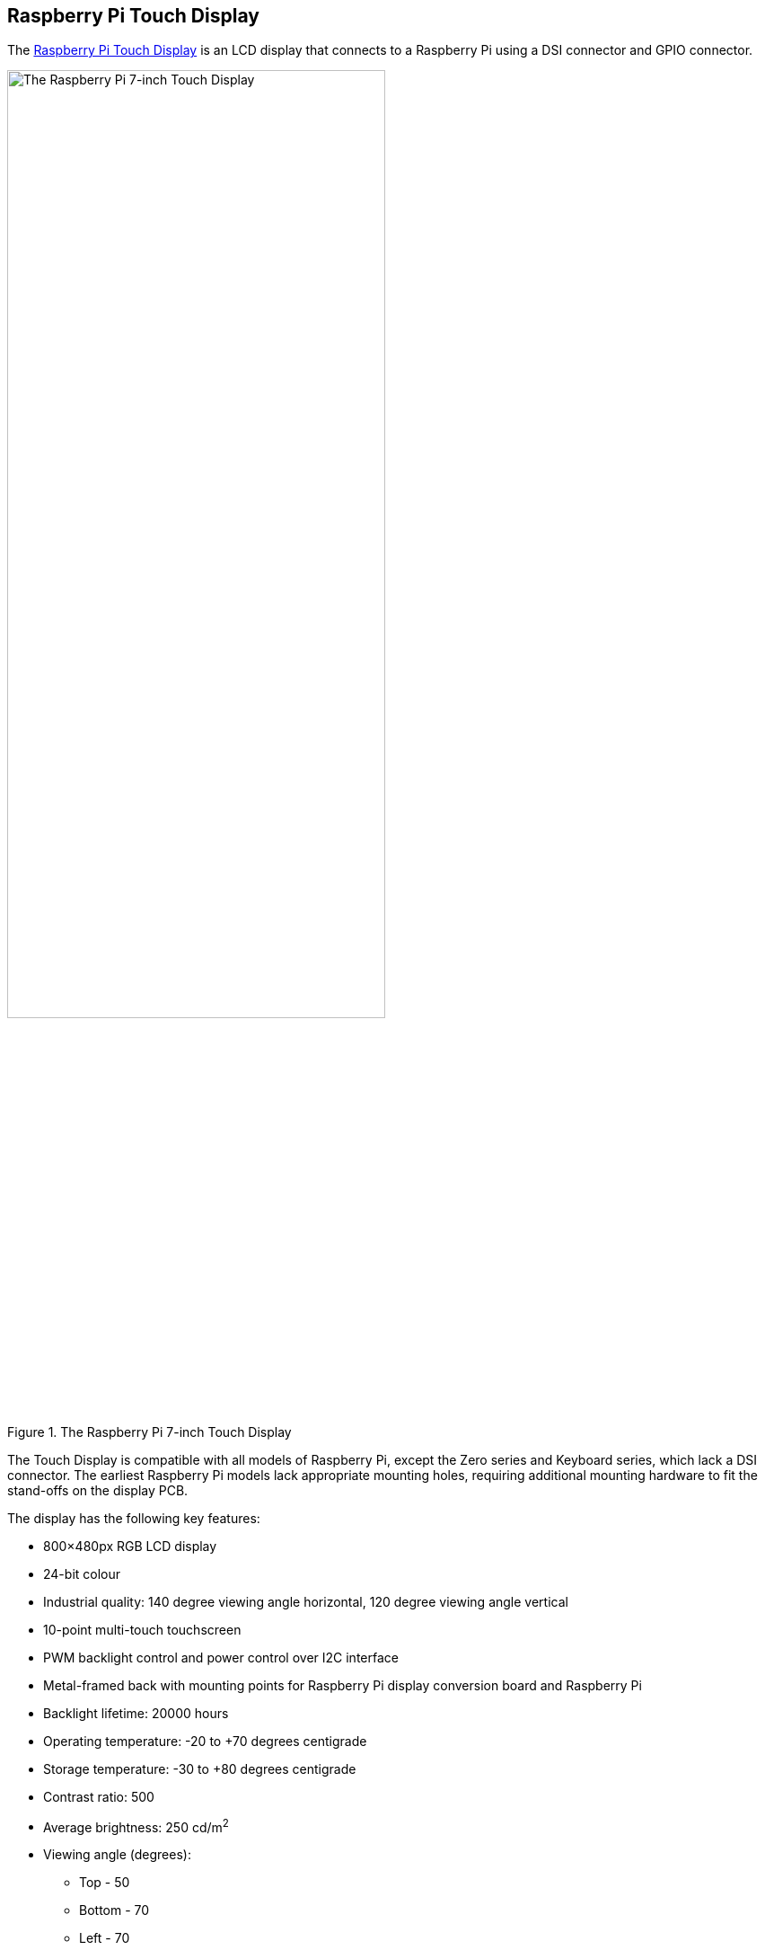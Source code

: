 == Raspberry Pi Touch Display

The https://www.raspberrypi.com/products/raspberry-pi-touch-display/[Raspberry Pi Touch Display] is an LCD display that connects to a Raspberry Pi using a DSI connector and GPIO connector.

.The Raspberry Pi 7-inch Touch Display
image::images/display.png[The Raspberry Pi 7-inch Touch Display, width="70%"]

The Touch Display is compatible with all models of Raspberry Pi, except the Zero series and Keyboard series, which lack a DSI connector. The earliest Raspberry Pi models lack appropriate mounting holes, requiring additional mounting hardware to fit the stand-offs on the display PCB.

The display has the following key features: 

* 800×480px RGB LCD display
* 24-bit colour
* Industrial quality: 140 degree viewing angle horizontal, 120 degree viewing angle vertical
* 10-point multi-touch touchscreen
* PWM backlight control and power control over I2C interface
* Metal-framed back with mounting points for Raspberry Pi display conversion board and Raspberry Pi
* Backlight lifetime: 20000 hours
* Operating temperature: -20 to +70 degrees centigrade
* Storage temperature: -30 to +80 degrees centigrade
* Contrast ratio: 500
* Average brightness: 250 cd/m^2^
* Viewing angle (degrees):
 ** Top - 50
 ** Bottom - 70
 ** Left - 70
 ** Right - 70
* Power requirements: 200mA at 5V typical, at maximum brightness.
* Outer dimensions: 192.96 × 110.76mm
* Viewable area: 154.08 × 85.92mm


=== Mount the Touch Display

You can mount a Raspberry Pi to the back of the Touch Display using its stand-offs and then connect the appropriate cables. You can also mount the Touch Display in a separate chassis if you have one available. The connections remain the same, though you may need longer cables depending on the chassis.

.A Raspberry Pi connected to the Touch Display
image::images/GPIO_power-500x333.jpg[Image of Raspberry Pi connected to the Touch Display, width="70%"]

Connect one end of the Flat Flexible Cable (FFC) to the `RPI-DISPLAY` port on the Touch Display PCB. The silver or gold contacts should face away from the display. Then connect the other end of the FFC to the `DISPLAY` port on the Raspberry Pi. The contacts on this end should face inward, towards the Raspberry Pi.

If the FFC is not fully inserted or positioned correctly, you will experience issues with the display. You should always double check this connection when troubleshooting, especially if you don't see anything on your display, or the display shows only a single colour.

NOTE: A https://datasheets.raspberrypi.com/display/7-inch-display-mechanical-drawing.pdf[mechanical drawing] of the Touch Display is available for download.

=== Power the Touch Display

We recommend using the Raspberry Pi's GPIO to provide power to the Touch Display. Alternatively, you can power the display directly with a separate micro USB power supply.

==== Power from a Raspberry Pi

To power the Touch Display using a Raspberry Pi, you need to connect two jumper wires between the 5V and `GND` pins on xref:../computers/raspberry-pi.adoc#gpio[Raspberry Pi's GPIO] and the 5V and `GND` pins on the display, as shown in the following illustration.

.The location of the display's 5V and `GND` pins
image::images/display_plugs.png[Illustration of display pins, width="40%"]

Before you begin, make sure the Raspberry Pi is powered off and not connected to any power source. Connect one end of the black jumper wire to pin six (`GND`) on the Raspberry Pi and one end of the red jumper wire to pin four (5V). If pin six isn't available, you can use any other open `GND` pin to connect the black wire. If pin four isn't available, you can use any other 5V pin to connect the red wire, such as pin two.

.The location of the Raspberry Pi headers
image::images/pi_plugs.png[Illustration of Raspberry Pi headers, width="40%"]

Next, connect the other end of the black wire to the `GND` pin on the display and the other end of the red wire to the 5V pin on the display. Once all the connections are made, you should see the Touch Display turn on the next time you turn on your Raspberry Pi.

Use the other three pins on the Touch Display to connect the display to an original Raspberry Pi 1 Model A or B. Refer to our documentation on xref:display.adoc#legacy-support[legacy support] for more information.

NOTE: To identify an original Raspberry Pi, check the GPIO header connector. Only the original model has a 26-pin GPIO header connector; subsequent models have 40 pins.

==== Power from a micro USB supply

If you don't want to use a Raspberry Pi to provide power to the Touch Display, you can use a micro USB power supply instead. We recommend using the https://www.raspberrypi.com/products/micro-usb-power-supply/[Raspberry Pi 12.5W power supply] to make sure the display runs as intended.

Do not connect the GPIO pins on your Raspberry Pi to the display if you choose to use micro USB for power. The only connection between the two boards should be the Flat Flexible Cable.

WARNING: When using a micro USB cable to power the display, mount it inside a chassis that blocks access to the display's PCB during usage.

=== Use an on-screen keyboard

Raspberry Pi OS _Bookworm_ and later include the Squeekboard on-screen keyboard by default. When a touch display is attached, the on-screen keyboard should automatically show when it is possible to enter text and automatically hide when it is not possible to enter text.

For applications which do not support text entry detection, use the keyboard icon at the right end of the taskbar to manually show and hide the keyboard.

You can also permanently show or hide the on-screen keyboard in the Display tab of Raspberry Pi Configuration or the `Display` section of `raspi-config`.

TIP: In Raspberry Pi OS releases prior to _Bookworm_, use `matchbox-keyboard` instead. If you use the wayfire desktop compositor, use `wvkbd` instead.

=== Change screen orientation

If you want to physically rotate the display, or mount it in a specific position, select **Screen Configuration** from the **Preferences** menu. Right-click on the touch display rectangle (likely DSI-1) in the layout editor, select **Orientation**, then pick the best option to fit your needs.

image::images/display-rotation.png[Screenshot of orientation options in screen configuration, width="80%"]

==== Rotate screen without a desktop

To set the screen orientation on a device that lacks a desktop environment, edit the `/boot/firmware/cmdline.txt` configuration file to pass an orientation to the system. Add the following line to `cmdline.txt`:

[source,ini]
----
video=DSI-1:800x480@60,rotate=<rotation-value>
----

Replace the `<rotation-value>` placeholder with one of the following values, which correspond to the degree of rotation relative to the default on your display:

* `0`
* `90`
* `180`
* `270`

For example, a rotation value of `90` rotates the display 90 degrees to the right. `180` rotates the display 180 degrees, or upside-down.

NOTE: It is not possible to rotate the DSI display separately from the HDMI display with `cmdline.txt`. When you use DSI and HDMI simultaneously, they share the same rotation value.

==== Rotate touch input

WARNING: Rotating touch input via device tree can cause conflicts with your input library. Whenever possible, configure touch event rotation in your input library or desktop.

Rotation of touch input is independent of the orientation of the display itself. To change this you need to manually add a `dtoverlay` instruction in xref:../computers/config_txt.adoc[`/boot/firmware/config.txt`]. Add the following line at the end of `config.txt`:

[source,ini]
----
dtoverlay=vc4-kms-dsi-7inch,invx,invy
----

Then, disable automatic display detection by removing the following line from `config.txt`, if it exists:

[source,ini]
----
display_auto_detect=1
----

==== Touch Display device tree option reference

The `vc4-kms-dsi-7inch` overlay supports the following options:

|===
| DT parameter | Action

| `sizex`
| Sets X resolution (default 800)

| `sizey`
| Sets Y resolution (default 480)

| `invx`
| Invert X coordinates

| `invy`
| Invert Y coordinates

| `swapxy`
| Swap X and Y coordinates

| `disable_touch`
| Disables the touch overlay totally
|===

To specify these options, add them, separated by commas, to your `dtoverlay` line in `/boot/firmware/config.txt`. Boolean values default to true when present, but you can set them to false using the suffix "=0". Integer values require a value, e.g. `sizey=240`. For instance, to set the X resolution to 400 pixels and invert both X and Y coordinates, use the following line:

[source,ini]
----
dtoverlay=vc4-kms-dsi-7inch,sizex=400,invx,invy
----
